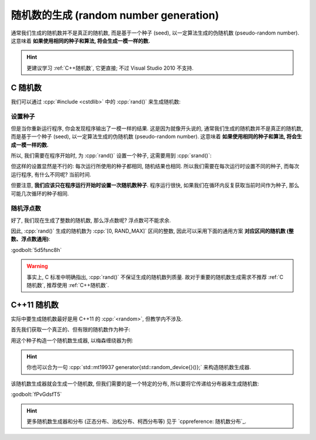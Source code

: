 ************************************************************************************************************************
随机数的生成 (random number generation)
************************************************************************************************************************

通常我们生成的随机数并不是真正的随机数, 而是基于一个种子 (seed), 以一定算法生成的伪随机数 (pseudo-random number). 这意味着 **如果使用相同的种子和算法, 将会生成一模一样的数.**

.. hint::

  更建议学习 :ref:`C++随机数`, 它更直接; 不过 Visual Studio 2010 不支持.

.. _C随机数:

========================================================================================================================
C 随机数
========================================================================================================================

我们可以通过 :cpp:`#include <cstdlib>` 中的 :cpp:`rand()` 来生成随机数:

.. code-block:: cpp
  :linenos:

  #include <cstdlib>
  using namespace std;

  int main() {
    cout << (rand() % 10 + 5);  // 输出 [5, 15) 的随机整数.
  }

------------------------------------------------------------------------------------------------------------------------
设置种子
------------------------------------------------------------------------------------------------------------------------

但是当你重新运行程序, 你会发现程序输出了一模一样的结果. 这是因为就像开头说的, 通常我们生成的随机数并不是真正的随机数, 而是基于一个种子 (seed), 以一定算法生成的伪随机数 (pseudo-random number). 这意味着 **如果使用相同的种子和算法, 将会生成一模一样的数.**

所以, 我们需要在程序开始时, 为 :cpp:`rand()` 设置一个种子, 这需要用到 :cpp:`srand()`:

.. code-block:: cpp
  :linenos:

  #include <cstdlib>
  using namespace std;

  int main() {
    srand(5);  // 设置一个种子
    cout << (rand() % 10 + 5);  // 输出 [5, 15) 的随机整数.
  }

但这样的设置显然是不行的: 每次运行所使用的种子都相同, 随机结果也相同. 所以我们需要在每次运行时设置不同的种子, 而每次运行程序, 有什么不同呢? 当前时间.

.. code-block:: cpp
  :linenos:

  int main() {
    time_t current_time = time(nullptr);  // 或 time(0)
    srand(current_time);
    /* 或者 srand(time(nullptr)) */
  }

但要注意, **我们应该只在程序运行开始时设置一次随机数种子**. 程序运行很快, 如果我们在循环内反复获取当前时间作为种子, 那么可能几次循环的种子相同.

.. code-block:: cpp
  :linenos:

  int main () {
    for (int i = 0; i < 10; ++i) {
      srand(time(nullptr));  // 可能设置一样的种子!
      cout << (rand() % 10 + 5);
    }
  }

------------------------------------------------------------------------------------------------------------------------
随机浮点数
------------------------------------------------------------------------------------------------------------------------

好了, 我们现在生成了整数的随机数, 那么浮点数呢? 浮点数可不能求余.

因此, :cpp:`rand()` 生成的随机数为 :cpp:`[0, RAND_MAX]` 区间的整数, 因此可以采用下面的通用方案 **对应区间的随机数 (整数、浮点数通用)**:

:godbolt:`5d5fsnc8h`

.. tabs::

  .. tab:: 浮点数

    .. code-block:: cpp
      :linenos:

      #include <cstdlib>  // for std::rand

      double min = 0;   // 预期随机数的最小值
      double max = 10;  // 预期随机数的最大值

      // rand() 生成随机数, 转换为 double 与可能最大的随机数相除, 得到一个概率, 取值为 [0, 1]
      double posibility = static_cast<double>(std::rand()) / RAND_MAX;

      // 概率 [0, 1] * 区间长度 = [0, 区间长度]
      double temp = posibility * (max - min);  // 映射到 [0, max - min]

      // [0, max - min] + min = [min, max]
      double value = temp + min;

  .. tab:: 整数

    .. code-block:: cpp
      :linenos:

      #include <cstdlib>  // for std::rand

      double min = 0;   // 预期随机数的最小值
      double max = 10;  // 预期随机数的最大值

      // rand() 生成随机数, 转换为 double 与可能最大的随机数相除, 得到一个概率, 取值为 [0, 1]
      double posibility = static_cast<double>(std::rand()) / RAND_MAX;

      // 概率 [0, 1] * (区间长度 + 1) = [0, 区间长度 + 1]
      double temp = posibility * (max - min + 1);  // +1, 映射到 [0, max - min + 1] 这个区间才是均匀分布
                                                   // 这样 [0, 1) 取整为 0, [max, max + 1) 取整为 max 才是均匀的, 而 max + 1 的概率非常小

      // [0, 区间长度 + 1] + min = [min, max + 1]
      int value = temp + min;

.. warning::

  事实上, C 标准中明确指出, :cpp:`rand()` 不保证生成的随机数列质量. 故对于重要的随机数生成需求不推荐 :ref:`C随机数`, 推荐使用 :ref:`C++随机数`.

.. _C++随机数:

========================================================================================================================
C++11 随机数
========================================================================================================================

实际中要生成随机数最好是用 C++11 的 :cpp:`<random>`, 但教学内不涉及.

首先我们获取一个真正的、但有限的随机数作为种子:

.. code-block:: cpp
  :linenos:

  #include <random>

  std::random_device random_device{};
  auto seed = random_device();

用这个种子构造一个随机数生成器, 以梅森缠绕器为例:

.. code-block:: cpp
  :linenos:

  #include <random>

  std::mt19937 generator(seed);

.. hint::

  你也可以合为一句 :cpp:`std::mt19937 generator{std::random_device{}()};` 来构造随机数生成器.

该随机数生成器就会生成一个随机数, 但我们需要的是一个特定的分布, 所以要将它传递给分布器来生成随机数:

.. tabs::

  .. tab:: :cpp:`[1, 100]` 间 :cpp:`int` 均匀分布

    .. code-block:: cpp
      :linenos:

      #include <random>

      std::mt19937 generator{std::random_device{}()};

      std::uniform_int_distribution<int> dist(1, 100);
      int value1 = dist(generator);
      int value2 = dist(generator);

  .. tab:: :cpp:`[1, 100]` 间 :cpp:`double` 均匀分布

    .. code-block:: cpp
      :linenos:

      #include <random>

      std::mt19937 generator{std::random_device{}()};

      std::uniform_real_distribution<double> dist(1, 100);
      double value1 = dist(generator);
      double value2 = dist(generator);

  .. tab:: :cpp:`0.8` 概率的贝努利分布

    .. code-block:: cpp
      :linenos:

      #include <random>

      std::mt19937 generator{std::random_device{}()};

      std::bernoulli_distribution dist(0.8);
      bool value1 = dist(generator);
      bool value2 = dist(generator);

:godbolt:`fPvGdsfT5`

.. hint::

  更多随机数生成器和分布 (正态分布、泊松分布、柯西分布等) 见于 `cppreference: 随机数分布`_.
